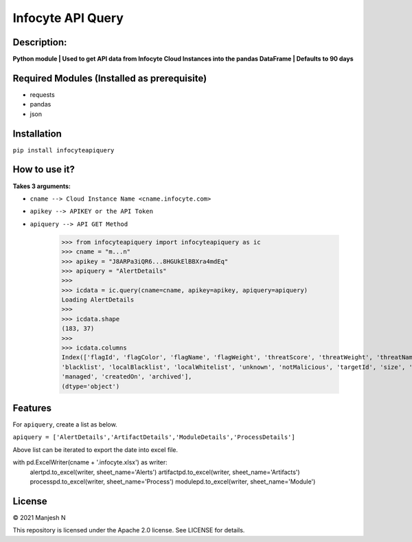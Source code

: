 ==================
Infocyte API Query
==================

**Description:**
----------------
**Python module | Used to get API data from Infocyte Cloud Instances into the pandas DataFrame | Defaults to 90 days**


Required Modules (Installed as prerequisite)
--------------------------------------------

-   requests
-   pandas
-   json

Installation
------------

``pip install infocyteapiquery``

How to use it?
--------------

**Takes 3 arguments:**

- ``cname --> Cloud Instance Name <cname.infocyte.com>``
- ``apikey --> APIKEY or the API Token``
- ``apiquery --> API GET Method``

    >>> from infocyteapiquery import infocyteapiquery as ic
    >>> cname = "m...n"
    >>> apikey = "J8ARPa3iQR6...8HGUkElBBXra4mdEq"
    >>> apiquery = "AlertDetails"
    >>>
    >>> icdata = ic.query(cname=cname, apikey=apikey, apiquery=apiquery)
    Loading AlertDetails
    >>>
    >>> icdata.shape
    (183, 37)
    >>>
    >>> icdata.columns
    Index(['flagId', 'flagColor', 'flagName', 'flagWeight', 'threatScore', 'threatWeight', 'threatName', 'avPositives', 'avTotal', 'hasAvScan', 'synapse', 'dynamicAnalysis', 'malicious', 'suspicious', 'staticAnalysis', 'whitelist',
    'blacklist', 'localBlacklist', 'localWhitelist', 'unknown', 'notMalicious', 'targetId', 'size', 'extensionId', 'extensionVersionId', 'id', 'name', 'type', 'hostname', 'itemId', 'hostScanId', 'scanId', 'fileRepId', 'signed',
    'managed', 'createdOn', 'archived'],
    (dtype='object')



Features
--------

For ``apiquery``, create a list as below.

``apiquery = ['AlertDetails','ArtifactDetails','ModuleDetails','ProcessDetails']``

Above list can be iterated to export the date into excel file.

.. code-block:: Python
   :linenos:

with pd.ExcelWriter(cname + '.infocyte.xlsx') as writer:
    alertpd.to_excel(writer, sheet_name='Alerts')
    artifactpd.to_excel(writer, sheet_name='Artifacts')
    processpd.to_excel(writer, sheet_name='Process')
    modulepd.to_excel(writer, sheet_name='Module')

License
-------

© 2021 Manjesh N

This repository is licensed under the Apache 2.0 license. See LICENSE for details.